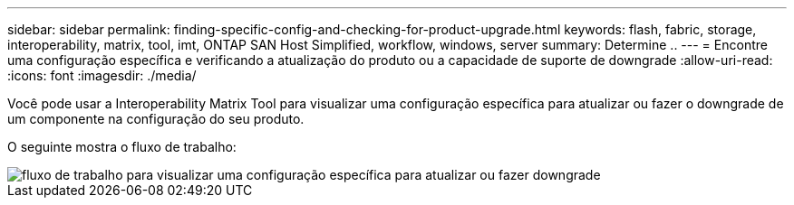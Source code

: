 ---
sidebar: sidebar 
permalink: finding-specific-config-and-checking-for-product-upgrade.html 
keywords: flash, fabric, storage, interoperability, matrix, tool, imt, ONTAP SAN Host Simplified, workflow, windows, server 
summary: Determine .. 
---
= Encontre uma configuração específica e verificando a atualização do produto ou a capacidade de suporte de downgrade
:allow-uri-read: 
:icons: font
:imagesdir: ./media/


[role="lead"]
Você pode usar a Interoperability Matrix Tool para visualizar uma configuração específica para atualizar ou fazer o downgrade de um componente na configuração do seu produto.

O seguinte mostra o fluxo de trabalho:

image::pg16_imt.png[fluxo de trabalho para visualizar uma configuração específica para atualizar ou fazer downgrade]
